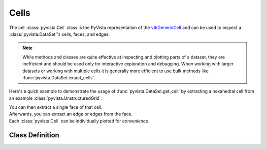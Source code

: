 Cells
-----

The cell :class:`pyvista.Cell` class is the PyVista representation of the
`vtkGenericCell <https://vtk.org/doc/nightly/html/classvtkGenericCell.html>`_ and can be used to inspect a :class:`pyvista.DataSet`'s cells, faces, and edges.

.. note::
   While methods and classes are quite effective at inspecting and plotting
   parts of a dataset, they are inefficient and should be used only for
   interactive exploration and debugging. When working with larger datasets or
   working with multiple cells it is generally more efficient to use bulk methods
   like :func:`pyvista.DataSet.extact_cells`.

Here's a quick example to demonstrate the usage of :func:`pyvista.DataSet.get_cell` by extracting a hexahedral cell from an example :class:`pyvista.UnstructuredGrid`.

.. jupyter-execute::
   :hide-code:

   # jupyterlab boiler plate setup
   import pyvista
   pyvista.set_plot_theme('document')
   pyvista.set_jupyter_backend('static')

.. jupyter-execute::

   from pyvista import examples
   mesh = examples.load_hexbeam()
   cell = mesh.get_cell(0)
   cell

| You can then extract a single face of that cell.

.. jupyter-execute::

   face = cell.get_face(0)
   face

| Afterwards, you can extract an edge or edges from the face.

.. jupyter-execute::

   edge = face.get_edge(0)
   edge

| Each :class:`pyvista.Cell` can be individually plotted for convenience.

.. jupyter-execute::

   cell.plot(show_edges=True, line_width=3)


Class Definition
~~~~~~~~~~~~~~~~

.. autosummary::
   :toctree: _autosummary

   pyvista.Cell
